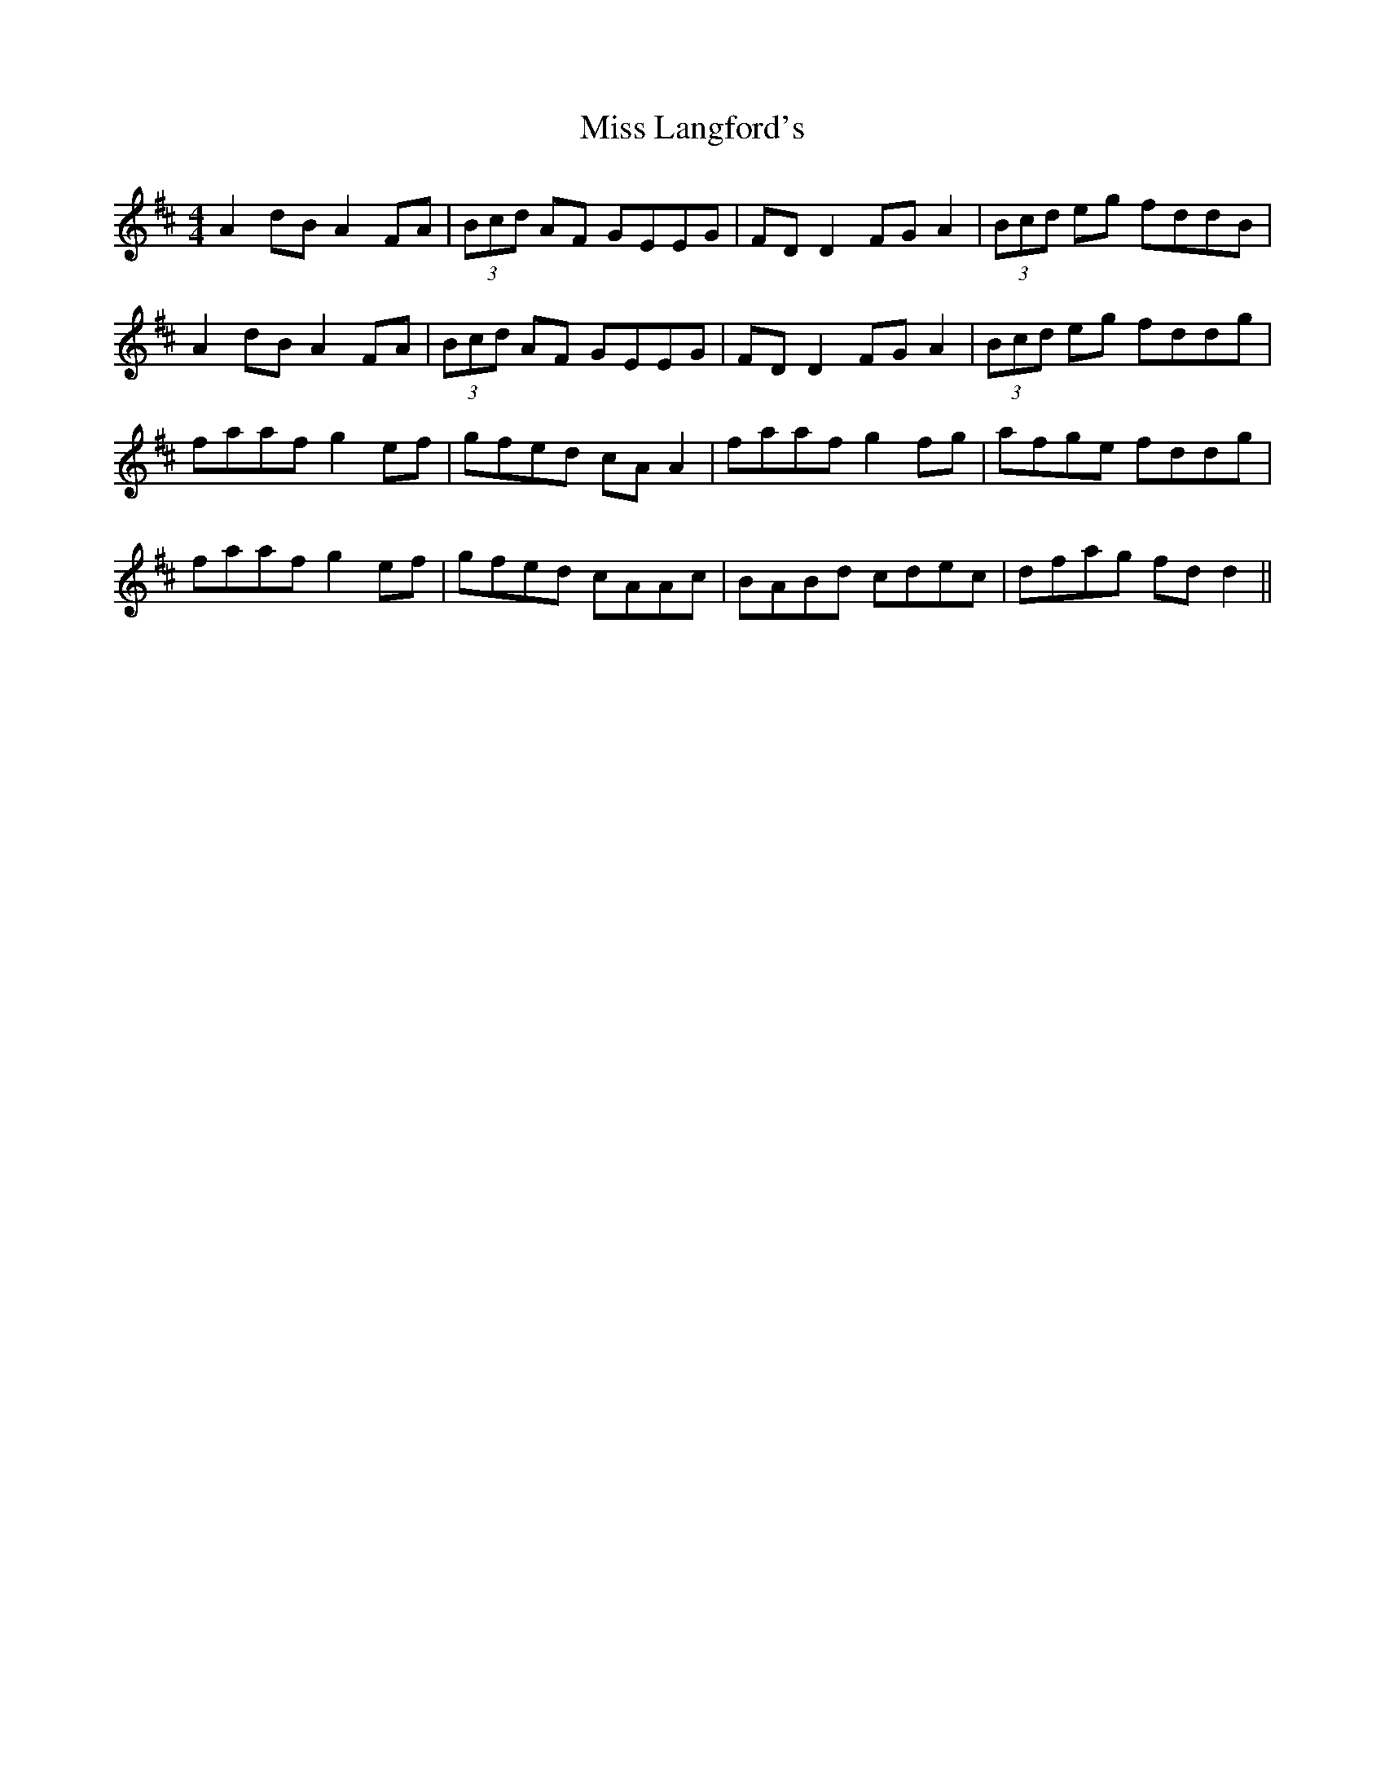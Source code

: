 X: 1
T: Miss Langford's
Z: fidicen
S: https://thesession.org/tunes/2088#setting2088
R: reel
M: 4/4
L: 1/8
K: Dmaj
A2dB A2FA|(3Bcd AF GEEG|FDD2 FGA2|(3Bcd eg fddB|
A2dB A2FA|(3Bcd AF GEEG|FDD2 FGA2|(3Bcd eg fddg|
faaf g2ef|gfed cAA2|faaf g2fg|afge fddg|
faaf g2ef|gfed cAAc|BABd cdec|dfag fdd2||
